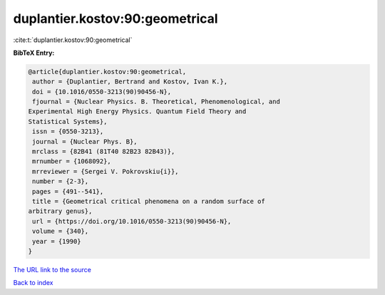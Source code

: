 duplantier.kostov:90:geometrical
================================

:cite:t:`duplantier.kostov:90:geometrical`

**BibTeX Entry:**

.. code-block:: bibtex

   @article{duplantier.kostov:90:geometrical,
    author = {Duplantier, Bertrand and Kostov, Ivan K.},
    doi = {10.1016/0550-3213(90)90456-N},
    fjournal = {Nuclear Physics. B. Theoretical, Phenomenological, and
   Experimental High Energy Physics. Quantum Field Theory and
   Statistical Systems},
    issn = {0550-3213},
    journal = {Nuclear Phys. B},
    mrclass = {82B41 (81T40 82B23 82B43)},
    mrnumber = {1068092},
    mrreviewer = {Sergei V. Pokrovskiu{i}},
    number = {2-3},
    pages = {491--541},
    title = {Geometrical critical phenomena on a random surface of
   arbitrary genus},
    url = {https://doi.org/10.1016/0550-3213(90)90456-N},
    volume = {340},
    year = {1990}
   }

`The URL link to the source <ttps://doi.org/10.1016/0550-3213(90)90456-N}>`__


`Back to index <../By-Cite-Keys.html>`__
